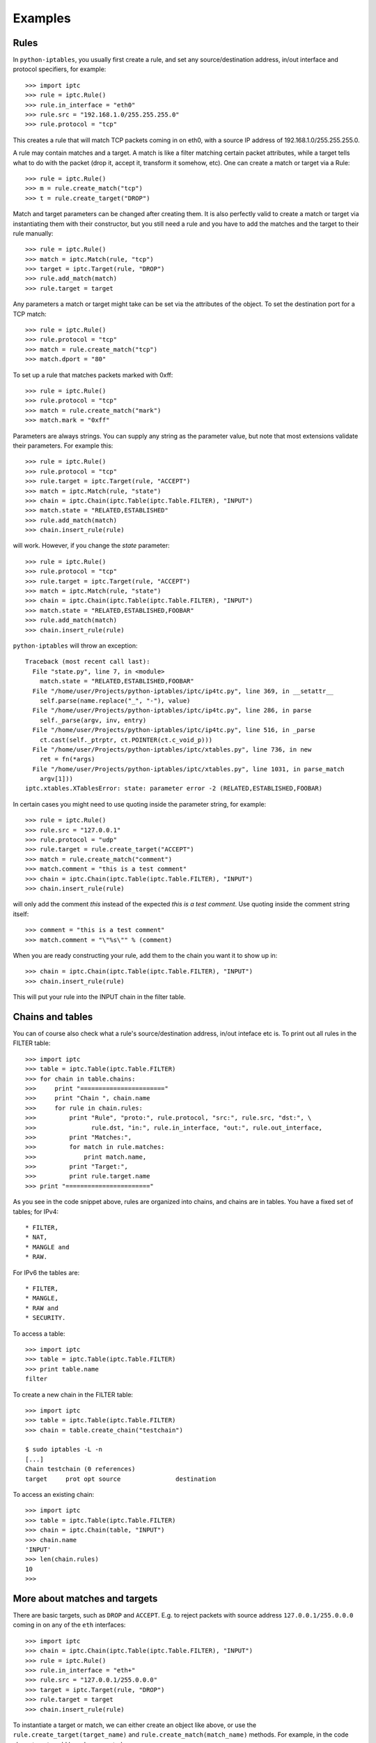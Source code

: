 Examples
========

Rules
-----

In ``python-iptables``, you usually first create a rule, and set any
source/destination address, in/out interface and protocol specifiers, for
example::

    >>> import iptc
    >>> rule = iptc.Rule()
    >>> rule.in_interface = "eth0"
    >>> rule.src = "192.168.1.0/255.255.255.0"
    >>> rule.protocol = "tcp"

This creates a rule that will match TCP packets coming in on eth0, with a
source IP address of 192.168.1.0/255.255.255.0.

A rule may contain matches and a target. A match is like a filter matching
certain packet attributes, while a target tells what to do with the packet
(drop it, accept it, transform it somehow, etc). One can create a match or
target via a Rule::

    >>> rule = iptc.Rule()
    >>> m = rule.create_match("tcp")
    >>> t = rule.create_target("DROP")

Match and target parameters can be changed after creating them. It is also
perfectly valid to create a match or target via instantiating them with
their constructor, but you still need a rule and you have to add the matches
and the target to their rule manually::

    >>> rule = iptc.Rule()
    >>> match = iptc.Match(rule, "tcp")
    >>> target = iptc.Target(rule, "DROP")
    >>> rule.add_match(match)
    >>> rule.target = target

Any parameters a match or target might take can be set via the attributes of
the object. To set the destination port for a TCP match::

    >>> rule = iptc.Rule()
    >>> rule.protocol = "tcp"
    >>> match = rule.create_match("tcp")
    >>> match.dport = "80"

To set up a rule that matches packets marked with 0xff::

    >>> rule = iptc.Rule()
    >>> rule.protocol = "tcp"
    >>> match = rule.create_match("mark")
    >>> match.mark = "0xff"

Parameters are always strings. You can supply any string as the parameter
value, but note that most extensions validate their parameters. For example
this::

    >>> rule = iptc.Rule()
    >>> rule.protocol = "tcp"
    >>> rule.target = iptc.Target(rule, "ACCEPT")
    >>> match = iptc.Match(rule, "state")
    >>> chain = iptc.Chain(iptc.Table(iptc.Table.FILTER), "INPUT")
    >>> match.state = "RELATED,ESTABLISHED"
    >>> rule.add_match(match)
    >>> chain.insert_rule(rule)

will work. However, if you change the `state` parameter::

    >>> rule = iptc.Rule()
    >>> rule.protocol = "tcp"
    >>> rule.target = iptc.Target(rule, "ACCEPT")
    >>> match = iptc.Match(rule, "state")
    >>> chain = iptc.Chain(iptc.Table(iptc.Table.FILTER), "INPUT")
    >>> match.state = "RELATED,ESTABLISHED,FOOBAR"
    >>> rule.add_match(match)
    >>> chain.insert_rule(rule)

``python-iptables`` will throw an exception::

    Traceback (most recent call last):
      File "state.py", line 7, in <module>
        match.state = "RELATED,ESTABLISHED,FOOBAR"
      File "/home/user/Projects/python-iptables/iptc/ip4tc.py", line 369, in __setattr__
        self.parse(name.replace("_", "-"), value)
      File "/home/user/Projects/python-iptables/iptc/ip4tc.py", line 286, in parse
        self._parse(argv, inv, entry)
      File "/home/user/Projects/python-iptables/iptc/ip4tc.py", line 516, in _parse
        ct.cast(self._ptrptr, ct.POINTER(ct.c_void_p)))
      File "/home/user/Projects/python-iptables/iptc/xtables.py", line 736, in new
        ret = fn(*args)
      File "/home/user/Projects/python-iptables/iptc/xtables.py", line 1031, in parse_match
        argv[1]))
    iptc.xtables.XTablesError: state: parameter error -2 (RELATED,ESTABLISHED,FOOBAR)

In certain cases you might need to use quoting inside the parameter string, for
example::

    >>> rule = iptc.Rule()
    >>> rule.src = "127.0.0.1"
    >>> rule.protocol = "udp"
    >>> rule.target = rule.create_target("ACCEPT")
    >>> match = rule.create_match("comment")
    >>> match.comment = "this is a test comment"
    >>> chain = iptc.Chain(iptc.Table(iptc.Table.FILTER), "INPUT")
    >>> chain.insert_rule(rule)

will only add the comment `this` instead of the expected `this is a test
comment`. Use quoting inside the comment string itself::

    >>> comment = "this is a test comment"
    >>> match.comment = "\"%s\"" % (comment)

When you are ready constructing your rule, add them to the chain you want it
to show up in::

    >>> chain = iptc.Chain(iptc.Table(iptc.Table.FILTER), "INPUT")
    >>> chain.insert_rule(rule)

This will put your rule into the INPUT chain in the filter table.

Chains and tables
-----------------

You can of course also check what a rule's source/destination address,
in/out inteface etc is. To print out all rules in the FILTER table::

    >>> import iptc
    >>> table = iptc.Table(iptc.Table.FILTER)
    >>> for chain in table.chains:
    >>>     print "======================="
    >>>     print "Chain ", chain.name
    >>>     for rule in chain.rules:
    >>>         print "Rule", "proto:", rule.protocol, "src:", rule.src, "dst:", \
    >>>               rule.dst, "in:", rule.in_interface, "out:", rule.out_interface,
    >>>         print "Matches:",
    >>>         for match in rule.matches:
    >>>             print match.name,
    >>>         print "Target:",
    >>>         print rule.target.name
    >>> print "======================="

As you see in the code snippet above, rules are organized into chains, and
chains are in tables. You have a fixed set of tables; for IPv4::

* FILTER,
* NAT,
* MANGLE and
* RAW.

For IPv6 the tables are::

* FILTER,
* MANGLE,
* RAW and
* SECURITY.

To access a table::

    >>> import iptc
    >>> table = iptc.Table(iptc.Table.FILTER)
    >>> print table.name
    filter

To create a new chain in the FILTER table::

    >>> import iptc
    >>> table = iptc.Table(iptc.Table.FILTER)
    >>> chain = table.create_chain("testchain")

    $ sudo iptables -L -n
    [...]
    Chain testchain (0 references)
    target     prot opt source               destination

To access an existing chain::

    >>> import iptc
    >>> table = iptc.Table(iptc.Table.FILTER)
    >>> chain = iptc.Chain(table, "INPUT")
    >>> chain.name
    'INPUT'
    >>> len(chain.rules)
    10
    >>>

More about matches and targets
------------------------------

There are basic targets, such as ``DROP`` and ``ACCEPT``. E.g. to reject
packets with source address ``127.0.0.1/255.0.0.0`` coming in on any of the
``eth`` interfaces::

    >>> import iptc
    >>> chain = iptc.Chain(iptc.Table(iptc.Table.FILTER), "INPUT")
    >>> rule = iptc.Rule()
    >>> rule.in_interface = "eth+"
    >>> rule.src = "127.0.0.1/255.0.0.0"
    >>> target = iptc.Target(rule, "DROP")
    >>> rule.target = target
    >>> chain.insert_rule(rule)

To instantiate a target or match, we can either create an object like above,
or use the ``rule.create_target(target_name)`` and
``rule.create_match(match_name)`` methods. For example, in the code above
target could have been created as::

    >>> target = rule.create_target("DROP")

instead of::

    >>> target = iptc.Target(rule, "DROP")
    >>> rule.target = target

The former also adds the match or target to the rule, saving a call.

Another example, using a target which takes parameters. Let's mark packets
going to ``192.168.1.2`` UDP port ``1234`` with ``0xffff``::

    >>> import iptc
    >>> chain = iptc.Chain(iptc.Table(iptc.Table.MANGLE), "PREROUTING")
    >>> rule = iptc.Rule()
    >>> rule.dst = "192.168.1.2"
    >>> rule.protocol = "udp"
    >>> match = iptc.Match(rule, "udp")
    >>> match.dport = "1234"
    >>> rule.add_match(match)
    >>> target = iptc.Target(rule, "MARK")
    >>> target.set_mark = "0xffff"
    >>> rule.target = target
    >>> chain.insert_rule(rule)

Matches are optional (specifying a target is mandatory). E.g. to insert a rule
to NAT TCP packets going out via ``eth0``::

    >>> import iptc
    >>> chain = iptc.Chain(iptc.Table(iptc.Table.NAT), "POSTROUTING")
    >>> rule = iptc.Rule()
    >>> rule.protocol = "tcp"
    >>> rule.out_interface = "eth0"
    >>> target = iptc.Target(rule, "MASQUERADE")
    >>> target.to_ports = "1234"
    >>> rule.target = target
    >>> chain.insert_rule(rule)

Here only the properties of the rule decide whether the rule will be applied
to a packet.

Matches are optional, but we can add multiple matches to a rule. In the
following example we will do that, using the ``iprange`` and the ``tcp``
matches::

    >>> import iptc
    >>> rule = iptc.Rule()
    >>> rule.protocol = "tcp"
    >>> match = iptc.Match(rule, "tcp")
    >>> match.dport = "22"
    >>> rule.add_match(match)
    >>> match = iptc.Match(rule, "iprange")
    >>> match.src_range = "192.168.1.100-192.168.1.200"
    >>> match.dst_range = "172.22.33.106"
    >>> rule.add_match(match)
    >>> rule.target = iptc.Target(rule, "DROP")
    >>> chain = iptc.Chain(iptc.Table.(iptc.Table.FILTER), "INPUT")
    >>> chain.insert_rule(rule)

This is the ``python-iptables`` equivalent of the following iptables command::

    # iptables -A INPUT -p tcp –destination-port 22 -m iprange –src-range 192.168.1.100-192.168.1.200 –dst-range 172.22.33.106 -j DROP

You can of course negate matches, just like when you use ``!`` in front of a
match with iptables. For example::

    >>> import iptc
    >>> rule = iptc.Rule()
    >>> match = iptc.Match(rule, "mac")
    >>> match.mac_source = "!00:11:22:33:44:55"
    >>> rule.add_match(match)
    >>> rule.target = iptc.Target(rule, "ACCEPT")
    >>> chain = iptc.Chain(iptc.Table(iptc.Table.FILTER), "INPUT")
    >>> chain.insert_rule(rule)

This results in::

    $ sudo iptables -L -n
    Chain INPUT (policy ACCEPT)
    target     prot opt source               destination
    ACCEPT     all  --  0.0.0.0/0            0.0.0.0/0            MAC ! 00:11:22:33:44:55

    Chain FORWARD (policy ACCEPT)
    target     prot opt source               destination

    Chain OUTPUT (policy ACCEPT)
    target     prot opt source               destination

Counters
--------
You can query rule and chain counters, e.g.::

    >>> import iptc
    >>> table = iptc.Table(iptc.Table.FILTER)
    >>> chain = iptc.Chain(table, 'OUTPUT')
    >>> for rule in chain.rules:
    >>>         (packets, bytes) = rule.get_counters()
    >>>         print packets, bytes

However, the counters are only refreshed when the underlying low-level
iptables connection is refreshed in ``Table`` via ``table.refresh()``. For
example::

    >>> import time, sys
    >>> import iptc
    >>> table = iptc.Table(iptc.Table.FILTER)
    >>> chain = iptc.Chain(table, 'OUTPUT')
    >>> for rule in chain.rules:
    >>>         (packets, bytes) = rule.get_counters()
    >>>         print packets, bytes
    >>> print "Please send some traffic"
    >>> sys.stdout.flush()
    >>> time.sleep(3)
    >>> for rule in chain.rules:
    >>>         # Here you will get back the same counter values as above
    >>>         (packets, bytes) = rule.get_counters()
    >>>         print packets, bytes

This will show you the same counter values even if there was traffic hitting
your rules. You have to refresh your table to get update your counters::

    >>> import time, sys
    >>> import iptc
    >>> table = iptc.Table(iptc.Table.FILTER)
    >>> chain = iptc.Chain(table, 'OUTPUT')
    >>> for rule in chain.rules:
    >>>         (packets, bytes) = rule.get_counters()
    >>>         print packets, bytes
    >>> print "Please send some traffic"
    >>> sys.stdout.flush()
    >>> time.sleep(3)
    >>> table.refresh()  # Here: refresh table to update rule counters
    >>> for rule in chain.rules:
    >>>         (packets, bytes) = rule.get_counters()
    >>>         print packets, bytes
